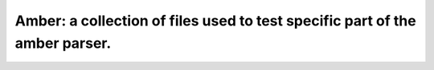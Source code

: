 Amber: a collection of files used to test specific part of the amber parser.
============================================================================
